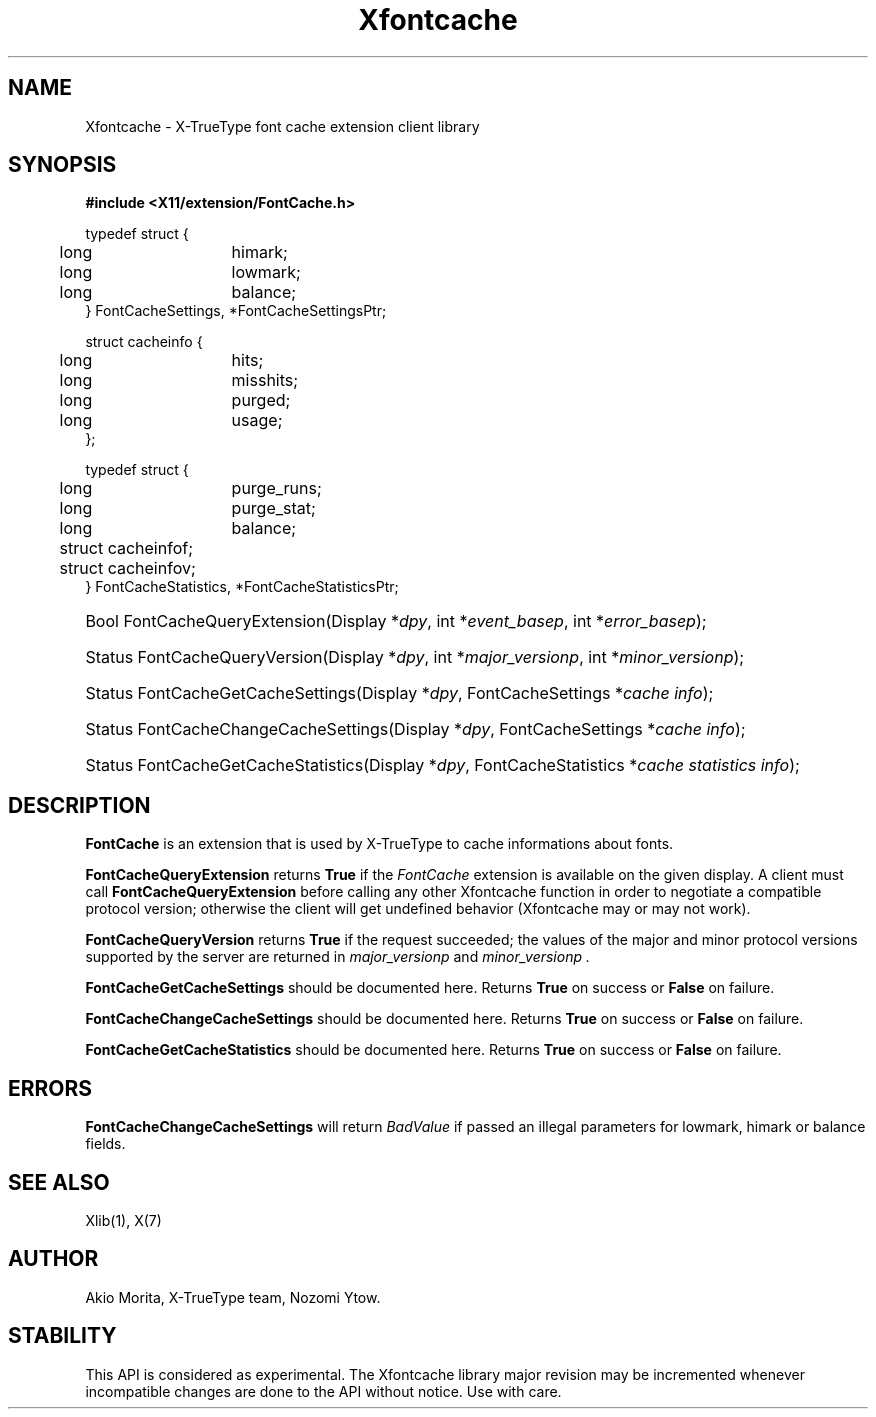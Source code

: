.\"
.\" $XFree86$
.\"
.\" Copyright (C) 2003 The XFree86 Project, Inc.  All Rights Reserved.
.\" 
.\" Permission is hereby granted, free of charge, to any person obtaining
.\" a copy of this software and associated documentation files (the
.\" "Software"), to deal in the Software without restriction, including
.\" without limitation the rights to use, copy, modify, merge, publish,
.\" distribute, sublicense, and/or sell copies of the Software, and to
.\" permit persons to whom the Software is furnished to do so, subject to
.\" the following conditions:
.\" 
.\" The above copyright notice and this permission notice shall be
.\" included in all copies or substantial portions of the Software.
.\" 
.\" THE SOFTWARE IS PROVIDED "AS IS", WITHOUT WARRANTY OF ANY KIND,
.\" EXPRESS OR IMPLIED, INCLUDING BUT NOT LIMITED TO THE WARRANTIES OF
.\" MERCHANTABILITY, FITNESS FOR A PARTICULAR PURPOSE AND NON-INFRINGEMENT.
.\" IN NO EVENT SHALL THE XFREE86 PROJECT BE LIABLE FOR ANY CLAIM, DAMAGES
.\" OR OTHER LIABILITY, WHETHER IN AN ACTION OF CONTRACT, TORT OR
.\" OTHERWISE, ARISING FROM, OUT OF OR IN CONNECTION WITH THE SOFTWARE OR
.\" THE USE OR OTHER DEALINGS IN THE SOFTWARE.
.\" 
.\" Except as contained in this notice, the name of the XFree86 Project
.\" shall not be used in advertising or otherwise to promote the sale, use
.\" or other dealings in this Software without prior written authorization
.\" from the XFree86 Project.
.\" 
.TH Xfontcache 3 __vendorversion__
.SH NAME
Xfontcache \- X-TrueType font cache extension client library
.SH SYNOPSIS
.B #include <X11/extension/FontCache.h>
.PP
.nf
.ta .5i 2i
typedef struct {
	long	himark;
	long	lowmark;
	long	balance;
} FontCacheSettings, *FontCacheSettingsPtr;

struct cacheinfo {
	long	hits;
	long	misshits;
	long	purged;
	long	usage;
};

typedef struct {
	long	purge_runs;
	long	purge_stat;
	long	balance;
	struct cacheinfo	f;
	struct cacheinfo	v;
} FontCacheStatistics, *FontCacheStatisticsPtr;
.fi
.HP
Bool FontCacheQueryExtension(Display *\fIdpy\fP, 
int *\fIevent_basep\fP, int *\fIerror_basep\fP\^);
.HP
Status FontCacheQueryVersion(Display *\fIdpy\fP, int *\fImajor_versionp\fP,
int *\fIminor_versionp\fP\^);
.HP
Status FontCacheGetCacheSettings(Display *\fIdpy\fP,
FontCacheSettings *\fIcache info\fP);
.HP
Status FontCacheChangeCacheSettings(Display *\fIdpy\fP,
FontCacheSettings *\fIcache info\fP);
.HP
Status FontCacheGetCacheStatistics(Display *\fIdpy\fP,
FontCacheStatistics *\fIcache statistics info\fP);
.PP
.SH DESCRIPTION
.B FontCache
is an extension that is used by X-TrueType to cache informations about
fonts. 
.\" XXXX This should be filled in
.PP
.B FontCacheQueryExtension
returns
.B True
if the 
.I FontCache
extension is available on the given display.
A client must call 
.B FontCacheQueryExtension
before calling any other Xfontcache function in order
to negotiate a compatible protocol version; otherwise the client will
get undefined behavior (Xfontcache may or may not work).
.PP
.B FontCacheQueryVersion
returns
.B True
if the request succeeded; the values of the major and minor protocol
versions supported by the server are returned in 
.I major_versionp 
and 
.I minor_versionp .
.PP
.B FontCacheGetCacheSettings
should be documented here. 
Returns 
.B True
on success or 
.B False
on failure. 
.PP
.B FontCacheChangeCacheSettings
should be documented here.
Returns 
.B True
on success or 
.B False
on failure. 
.PP
.B FontCacheGetCacheStatistics
should be documented here.
Returns 
.B True
on success or 
.B False
on failure. 
.SH "ERRORS"
.B FontCacheChangeCacheSettings
will return 
.I BadValue
if passed an illegal parameters for lowmark, himark or balance fields.
.SH "SEE ALSO"
Xlib(1), X(7)
.SH AUTHOR
Akio Morita, X-TrueType team, Nozomi Ytow.
.SH STABILITY
This API is considered as experimental. The Xfontcache library major
revision may be incremented whenever incompatible changes are done to
the API without notice. Use with care. 
